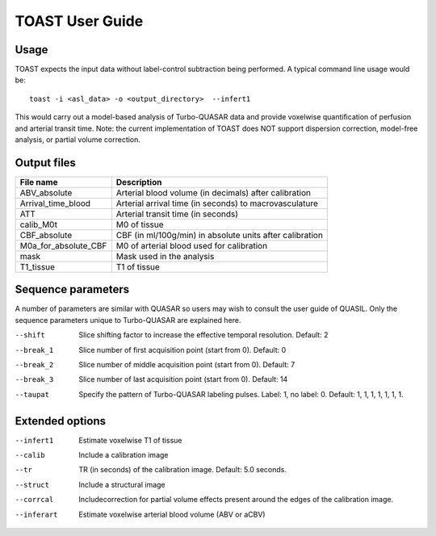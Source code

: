 =====================
TOAST User Guide
=====================

Usage
-----

TOAST expects the input data without label-control subtraction being performed. A typical command line usage would be::

    toast -i <asl_data> -o <output_directory>  --infert1
 
This would carry out a model-based analysis of Turbo-QUASAR data and provide voxelwise quantification of perfusion and arterial transit time. Note: the current implementation of TOAST does NOT support dispersion correction, model-free analysis, or partial volume correction.

Output files
----------------

+------------------------+-----------------------------------------------------------+
| File name              | Description                                               |
+========================+===========================================================+
| ABV_absolute           | Arterial blood volume (in decimals) after calibration     |
+------------------------+-----------------------------------------------------------+
| Arrival_time_blood     | Arterial arrival time (in seconds) to macrovasculature    |
+------------------------+-----------------------------------------------------------+
| ATT                    | Arterial transit time (in seconds)                        |
+------------------------+-----------------------------------------------------------+
| calib_M0t              | M0 of tissue                                              |
+------------------------+-----------------------------------------------------------+
| CBF_absolute           | CBF (in ml/100g/min) in absolute units after calibration  |
+------------------------+-----------------------------------------------------------+
| M0a_for_absolute_CBF   | M0 of arterial blood used for calibration                 |
+------------------------+-----------------------------------------------------------+
| mask                   | Mask used in the analysis                                 |
+------------------------+-----------------------------------------------------------+
| T1_tissue              | T1 of tissue                                              |
+------------------------+-----------------------------------------------------------+

Sequence parameters
-------------------

A number of parameters are similar with QUASAR so users may wish to consult the user guide of QUASIL. Only the sequence parameters unique to Turbo-QUASAR are explained here.

--shift  Slice shifting factor to increase the effective temporal resolution. Default: 2
--break_1  Slice number of first acquisition point (start from 0). Default: 0
--break_2  Slice number of middle acquisition point (start from 0). Default: 7
--break_3  Slice number of last acquisition point (start from 0). Default: 14
--taupat	Specify the pattern of Turbo-QUASAR labeling pulses. Label: 1, no label: 0. Default: 1, 1, 1, 1, 1, 1, 1.

Extended options
---------------------------

--infert1  Estimate voxelwise T1 of tissue
--calib  Include a calibration image
--tr  TR (in seconds) of the calibration image. Default: 5.0 seconds.
--struct  Include a structural image
--corrcal  Includecorrection for partial volume effects present around the edges of the calibration image.
--inferart  Estimate voxelwise arterial blood volume (ABV or aCBV)

